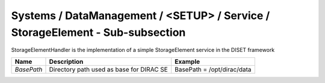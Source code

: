 Systems / DataManagement / <SETUP> / Service / StorageElement - Sub-subsection
==============================================================================

StorageElementHandler is the implementation of a simple StorageElement service in the DISET framework

+------------+------------------------------------------+----------------------------+
| **Name**   | **Description**                          | **Example**                |
+------------+------------------------------------------+----------------------------+
| *BasePath* | Directory path used as base for DIRAC SE | BasePath = /opt/dirac/data |
+------------+------------------------------------------+----------------------------+
